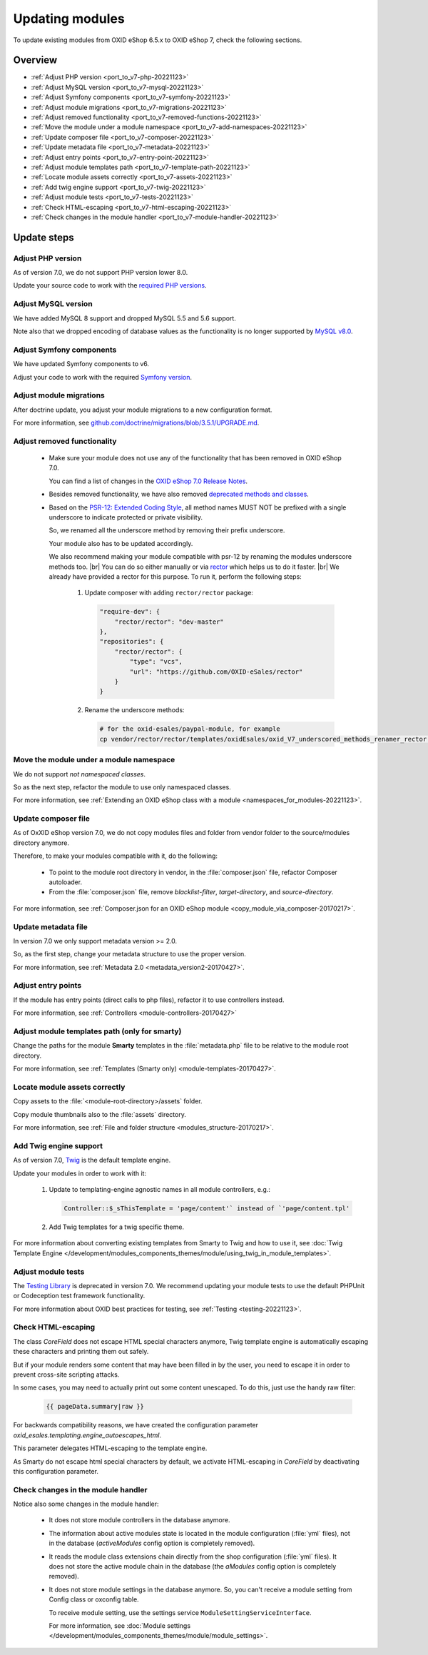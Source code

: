 Updating modules
================

To update existing modules from OXID eShop 6.5.x to OXID eShop 7, check the following sections.

Overview
--------

* :ref:`Adjust PHP version <port_to_v7-php-20221123>`
* :ref:`Adjust MySQL version <port_to_v7-mysql-20221123>`
* :ref:`Adjust Symfony components <port_to_v7-symfony-20221123>`
* :ref:`Adjust module migrations <port_to_v7-migrations-20221123>`
* :ref:`Adjust removed functionality <port_to_v7-removed-functions-20221123>`
* :ref:`Move the module under a module namespace <port_to_v7-add-namespaces-20221123>`
* :ref:`Update composer file <port_to_v7-composer-20221123>`
* :ref:`Update metadata file <port_to_v7-metadata-20221123>`
* :ref:`Adjust entry points <port_to_v7-entry-point-20221123>`
* :ref:`Adjust module templates path <port_to_v7-template-path-20221123>`
* :ref:`Locate module assets correctly <port_to_v7-assets-20221123>`
* :ref:`Add twig engine support <port_to_v7-twig-20221123>`
* :ref:`Adjust module tests <port_to_v7-tests-20221123>`
* :ref:`Check HTML-escaping <port_to_v7-html-escaping-20221123>`
* :ref:`Check changes in the module handler <port_to_v7-module-handler-20221123>`

Update steps
------------

.. _port_to_v7-php-20221123:

Adjust PHP version
^^^^^^^^^^^^^^^^^^

As of version 7.0, we do not support PHP version lower 8.0.

Update your source code to work with the `required PHP
versions <https://docs.oxid-esales.com/eshop/en/7.0/installation/new-installation/server-and-system-requirements.html#php>`_.

.. _port_to_v7-mysql-20221123:

Adjust MySQL version
^^^^^^^^^^^^^^^^^^^^

We have added MySQL 8 support and dropped MySQL 5.5 and 5.6 support.

Note also that we dropped encoding of database
values as the functionality is no longer supported by `MySQL v8.0 <https://dev.mysql.com/doc/refman/8.0/en/mysql-nutshell.html#mysql-nutshell-removals>`_.

.. _port_to_v7-symfony-20221123:

Adjust Symfony components
^^^^^^^^^^^^^^^^^^^^^^^^^

We have updated Symfony components to v6.

Adjust your code to work with the required `Symfony version <https://symfony.com/components>`_.

.. _port_to_v7-migrations-20221123:

Adjust module migrations
^^^^^^^^^^^^^^^^^^^^^^^^

After doctrine update, you adjust your module migrations to a new configuration format.

For more information, see `github.com/doctrine/migrations/blob/3.5.1/UPGRADE.md <https://github.com/doctrine/migrations/blob/3.5.1/UPGRADE.md>`_.

.. _port_to_v7-removed-functions-20221123:

Adjust removed functionality
^^^^^^^^^^^^^^^^^^^^^^^^^^^^

 * Make sure your module does not use any of the functionality that has been removed in OXID eShop 7.0.

   You can find a list of changes in the `OXID eShop 7.0 Release Notes <https://docs.oxid-esales.com/eshop/en/7.0/releases/releases-70/oxid-eshop-700.html>`_.
 * Besides removed functionality, we have also removed `deprecated methods and classes <https://github.com/OXID-eSales/oxideshop_ce/blob/b-7.0.x/CHANGELOG.md#removed>`_.
 * Based on the `PSR-12: Extended Coding Style <https://www.php-fig.org/psr/psr-12>`_, all method names MUST NOT be prefixed with a single underscore to indicate protected or private visibility.

   So, we renamed all the underscore method by removing
   their prefix underscore.

   Your module also has to be updated accordingly.

   We also recommend making your module
   compatible with psr-12 by renaming the modules underscore methods too.
   |br|
   You can do so either manually or via
   `rector <https://github.com/OXID-eSales/rector>`_ which helps us to do it faster.
   |br|
   We already have provided a rector
   for this purpose.
   To run it, perform the following steps:

    1. Update composer with adding ``rector/rector`` package:

       .. code::

            "require-dev": {
                "rector/rector": "dev-master"
            },
            "repositories": {
                "rector/rector": {
                    "type": "vcs",
                    "url": "https://github.com/OXID-eSales/rector"
                }
            }

    2. Rename the underscore methods:

       .. code::

            # for the oxid-esales/paypal-module, for example
            cp vendor/rector/rector/templates/oxidEsales/oxid_V7_underscored_methods_renamer_rector.php.dist  ./rector.php && sed -i 's/MODULE_VENDOR_PATH/<module-vendor>\/<module-ID>/g' rector.php && vendor/bin/rector process

.. _port_to_v7-add-namespaces-20221123:

Move the module under a module namespace
^^^^^^^^^^^^^^^^^^^^^^^^^^^^^^^^^^^^^^^^

We do not support `not namespaced classes`.

So as the next step, refactor the module to use only namespaced classes.

For more information, see :ref:`Extending an OXID eShop class with a module <namespaces_for_modules-20221123>`.

.. _port_to_v7-composer-20221123:

Update composer file
^^^^^^^^^^^^^^^^^^^^

As of OxXID eShop version 7.0, we do not copy modules files and folder from vendor folder to the source/modules directory anymore.

Therefore, to make your modules compatible with it, do the following:

 * To point to the module root directory in vendor, in the :file:`composer.json` file, refactor Composer autoloader.
 * From the :file:`composer.json` file, remove `blacklist-filter`, `target-directory`, and `source-directory`.

For more information, see :ref:`Composer.json for an OXID eShop module <copy_module_via_composer-20170217>`.

.. _port_to_v7-metadata-20221123:

Update metadata file
^^^^^^^^^^^^^^^^^^^^

In version 7.0 we only support metadata version >= 2.0.

So, as the first step, change your metadata structure
to use the proper version.

For more information, see :ref:`Metadata 2.0 <metadata_version2-20170427>`.

.. _port_to_v7-entry-point-20221123:

Adjust entry points
^^^^^^^^^^^^^^^^^^^

If the module has entry points (direct calls to php files), refactor it to use controllers instead.

For more information, see :ref:`Controllers <module-controllers-20170427>`

.. _port_to_v7-template-path-20221123:

Adjust module templates path (only for smarty)
^^^^^^^^^^^^^^^^^^^^^^^^^^^^^^^^^^^^^^^^^^^^^^

Change the paths for the module **Smarty** templates in the :file:`metadata.php` file to be relative to the module root directory.

For more information, see :ref:`Templates (Smarty only) <module-templates-20170427>`.

.. _port_to_v7-assets-20221123:

Locate module assets correctly
^^^^^^^^^^^^^^^^^^^^^^^^^^^^^^

Copy assets to the :file:`<module-root-directory>/assets` folder.

Copy module thumbnails also to the :file:`assets` directory.

For more information, see :ref:`File and folder structure <modules_structure-20170217>`.

.. _port_to_v7-twig-20221123:

Add Twig engine support
^^^^^^^^^^^^^^^^^^^^^^^

As of version 7.0, `Twig <https://twig.symfony.com>`_ is the default template engine.

Update your modules in order to work with it:

 1. Update to templating-engine agnostic names in all module controllers, e.g.:

    .. code::

       Controller::$_sThisTemplate = 'page/content'` instead of `'page/content.tpl'

 #. Add Twig templates for a twig specific theme.

For more information about converting existing templates from Smarty to Twig and how to use it, see :doc:`Twig Template Engine </development/modules_components_themes/module/using_twig_in_module_templates>`.

.. _port_to_v7-tests-20221123:

Adjust module tests
^^^^^^^^^^^^^^^^^^^

The `Testing Library <https://github.com/OXID-eSales/testing_library>`__ is deprecated in version 7.0. We recommend
updating your module tests to use the default PHPUnit or Codeception test framework functionality.

For more information about OXID best practices for testing, see :ref:`Testing <testing-20221123>`.

.. _port_to_v7-html-escaping-20221123:

Check HTML-escaping
^^^^^^^^^^^^^^^^^^^

The class `Core\Field` does not escape HTML special characters anymore, Twig template engine is automatically escaping
these characters and printing them out safely.

But if your module renders some content that may have been filled in by
the user, you need to escape it in order to prevent cross-site scripting attacks.

In some cases, you may need to actually
print out some content unescaped. To do this, just use the handy raw filter:

    .. code::

       {{ pageData.summary|raw }}

For backwards compatibility reasons, we have created the configuration parameter `oxid_esales.templating.engine_autoescapes_html`.

This parameter delegates HTML-escaping to the template engine.

As Smarty do not escape html special characters by default, we activate
HTML-escaping in `Core\Field` by deactivating this configuration parameter.

.. _port_to_v7-module-handler-20221123:

Check changes in the module handler
^^^^^^^^^^^^^^^^^^^^^^^^^^^^^^^^^^^

Notice also some changes in the module handler:

 * It does not store module controllers in the database anymore.
 * The information about active modules state is located in the module configuration (:file:`yml` files), not in the database
   (`activeModules` config option is completely removed).
 * It reads the module class extensions chain directly from the shop configuration (:file:`yml` files). It does not store the active module chain in the database (the `aModules` config option is completely removed).
 * It does not store module settings in the database anymore. So, you can't receive a module setting from Config class
   or oxconfig table.

   To receive module setting, use the settings service ``ModuleSettingServiceInterface``.

   For more information, see :doc:`Module settings </development/modules_components_themes/module/module_settings>`.
